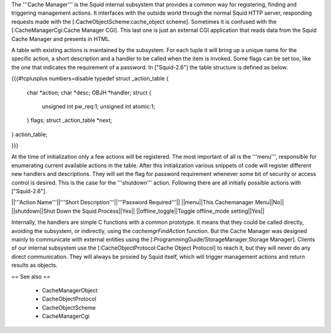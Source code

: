The '''Cache Manager''' is the Squid internal subsystem that provides a common way for registering, finding and triggering management actions. It interfaces with the outside world through the normal Squid HTTP server, responding requests made with the [:CacheObjectScheme:cache_object scheme]. Sometimes it is confused with the [:CacheManagerCgi:Cache Manager CGI]. This last one is just an external CGI application that reads data from the Squid Cache Manager and presents in HTML.

A table with existing actions is maintained by the subsystem. For each tuple it will bring up a unique name for the specific action, a short description and a handler to be called when the item is invoked. Some flags can be set too, like the one that indicates the requirement of a password. In ["Squid-2.6"] the table structure is defined as below. 

{{{#!cplusplus numbers=disable
typedef struct _action_table {
    char *action;
    char *desc;
    OBJH *handler;
    struct {
	unsigned int pw_req:1;
	unsigned int atomic:1;
    } flags;
    struct _action_table *next;
} action_table;

}}}

At the time of initialization only a few actions will be registered. The most important of all is the '''menu''', responsible for enumerating current available actions in the table. After this initialization various snippets of code will register different new handlers and descriptions. They will set the flag for password requirement whenever some bit of security or access control is desired. This is the case for the '''shutdown''' action. Following there are all initially possible actions with ["Squid-2.6"].

||'''Action Name'''||'''Short Description'''||'''Password Required'''||
||menu||This Cachemanager Menu||No||
||shutdown||Shut Down the Squid Process||Yes||
||offline_toggle||Toggle offline_mode setting||Yes||

Internally, the handlers are simple C functions with a common prototype. It means that they could be called directly, avoiding the subsystem, or indirectly, using the `cachemgrFindAction` function. But the Cache Manager was designed mainly to communicate with external entities using the [:ProgrammingGuide/StorageManager:Storage Manager]. Clients of our internal subsystem use the [:CacheObjectProtocol:Cache Object Protocol] to reach it, but they will never do any direct communication. They will always be proxied by Squid itself, which will trigger management actions and return results as objects.

== See also ==

 * CacheManagerObject
 * CacheObjectProtocol
 * CacheObjectScheme
 * CacheManagerCgi
